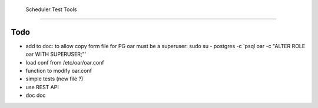  Scheduler Test Tools
======================
 
Todo
====
* add to doc: to allow copy form file for PG oar must be a superuser: sudo su - postgres -c 'psql oar -c "ALTER ROLE oar WITH SUPERUSER;"'
* load conf from /etc/oar/oar.conf
* function to modify oar.conf
* simple tests (new file ?)
* use REST API
* doc doc

